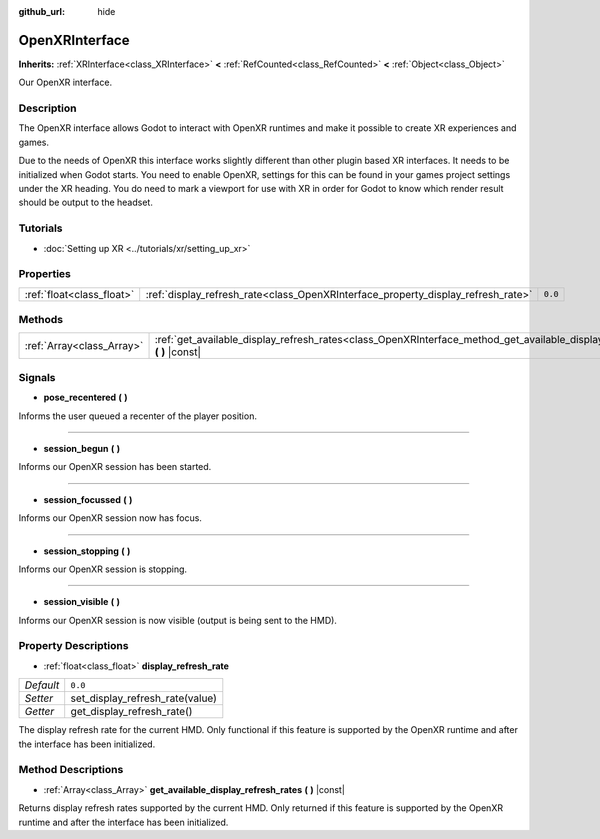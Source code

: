 :github_url: hide

.. DO NOT EDIT THIS FILE!!!
.. Generated automatically from Godot engine sources.
.. Generator: https://github.com/godotengine/godot/tree/master/doc/tools/make_rst.py.
.. XML source: https://github.com/godotengine/godot/tree/master/modules/openxr/doc_classes/OpenXRInterface.xml.

.. _class_OpenXRInterface:

OpenXRInterface
===============

**Inherits:** :ref:`XRInterface<class_XRInterface>` **<** :ref:`RefCounted<class_RefCounted>` **<** :ref:`Object<class_Object>`

Our OpenXR interface.

Description
-----------

The OpenXR interface allows Godot to interact with OpenXR runtimes and make it possible to create XR experiences and games.

Due to the needs of OpenXR this interface works slightly different than other plugin based XR interfaces. It needs to be initialized when Godot starts. You need to enable OpenXR, settings for this can be found in your games project settings under the XR heading. You do need to mark a viewport for use with XR in order for Godot to know which render result should be output to the headset.

Tutorials
---------

- :doc:`Setting up XR <../tutorials/xr/setting_up_xr>`

Properties
----------

+---------------------------+----------------------------------------------------------------------------------+---------+
| :ref:`float<class_float>` | :ref:`display_refresh_rate<class_OpenXRInterface_property_display_refresh_rate>` | ``0.0`` |
+---------------------------+----------------------------------------------------------------------------------+---------+

Methods
-------

+---------------------------+----------------------------------------------------------------------------------------------------------------------------------+
| :ref:`Array<class_Array>` | :ref:`get_available_display_refresh_rates<class_OpenXRInterface_method_get_available_display_refresh_rates>` **(** **)** |const| |
+---------------------------+----------------------------------------------------------------------------------------------------------------------------------+

Signals
-------

.. _class_OpenXRInterface_signal_pose_recentered:

- **pose_recentered** **(** **)**

Informs the user queued a recenter of the player position.

----

.. _class_OpenXRInterface_signal_session_begun:

- **session_begun** **(** **)**

Informs our OpenXR session has been started.

----

.. _class_OpenXRInterface_signal_session_focussed:

- **session_focussed** **(** **)**

Informs our OpenXR session now has focus.

----

.. _class_OpenXRInterface_signal_session_stopping:

- **session_stopping** **(** **)**

Informs our OpenXR session is stopping.

----

.. _class_OpenXRInterface_signal_session_visible:

- **session_visible** **(** **)**

Informs our OpenXR session is now visible (output is being sent to the HMD).

Property Descriptions
---------------------

.. _class_OpenXRInterface_property_display_refresh_rate:

- :ref:`float<class_float>` **display_refresh_rate**

+-----------+---------------------------------+
| *Default* | ``0.0``                         |
+-----------+---------------------------------+
| *Setter*  | set_display_refresh_rate(value) |
+-----------+---------------------------------+
| *Getter*  | get_display_refresh_rate()      |
+-----------+---------------------------------+

The display refresh rate for the current HMD. Only functional if this feature is supported by the OpenXR runtime and after the interface has been initialized.

Method Descriptions
-------------------

.. _class_OpenXRInterface_method_get_available_display_refresh_rates:

- :ref:`Array<class_Array>` **get_available_display_refresh_rates** **(** **)** |const|

Returns display refresh rates supported by the current HMD. Only returned if this feature is supported by the OpenXR runtime and after the interface has been initialized.

.. |virtual| replace:: :abbr:`virtual (This method should typically be overridden by the user to have any effect.)`
.. |const| replace:: :abbr:`const (This method has no side effects. It doesn't modify any of the instance's member variables.)`
.. |vararg| replace:: :abbr:`vararg (This method accepts any number of arguments after the ones described here.)`
.. |constructor| replace:: :abbr:`constructor (This method is used to construct a type.)`
.. |static| replace:: :abbr:`static (This method doesn't need an instance to be called, so it can be called directly using the class name.)`
.. |operator| replace:: :abbr:`operator (This method describes a valid operator to use with this type as left-hand operand.)`
